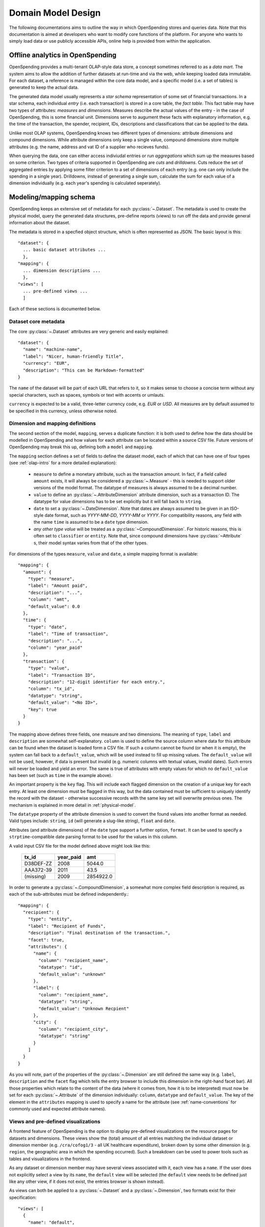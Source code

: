 Domain Model Design
===================

The following documentations aims to outline the way in which OpenSpending 
stores and queries data. Note that this documentation is aimed at developers
who want to modify core functions of the platform. For anyone who wants to 
simply load data or use publicly accessible APIs, online help is provided 
from within the application.

.. _olap-intro:

Offline analytics in OpenSpending
---------------------------------

OpenSpending provides a multi-tenant OLAP-style data store, a concept sometimes
referred to as a *data mart*. The system aims to allow the addition of further 
datasets at run-time and via the web, while keeping loaded data immutable. For
each dataset, a reference is managed within the core data model, and a specific 
model (i.e. a set of tables) is generated to keep the actual data.

The generated data model usually represents a *star schema* representation of 
some set of financial transactions. In a star schema, each individual *entry* 
(i.e. each transaction) is stored in a core table, the *fact table*. This fact
table may have two types of attributes: *measures* and *dimensions*. Measures
describe the actual values of the entry - in the case of OpenSpending, this is
some financial unit. Dimensions serve to augument these facts with explanatory
information, e.g. the time of the transaction, the spender, recipient, IDs, 
descriptions and classifications that can be applied to the data.

Unlike most OLAP systems, OpenSpending knows two different types of dimensions:
attribute dimensions and compound dimensions. While attribute dimensions only
keep a single value, compound dimensions store multiple attributes (e.g. the 
name, address and vat ID of a supplier who recieves funds).

When querying the data, one can either access indiviudal entries or run 
*aggregations* which sum up the measures based on some criterion. Two types of
criteria supported in OpenSpending are *cuts* and *drilldowns*. Cuts reduce 
the set of aggregated entries by applying some filter criterion to a set of 
dimensions of each entry (e.g. one can only include the spending in a single
year). Drilldowns, instead of generating a single sum, calculate the sum for 
each value of a dimension individually (e.g. each year's spending is calculated
seperately).


Modeling/mapping schema
-----------------------

OpenSpending keeps an extensive set of metadata for each :py:class:`~.Dataset`. 
The metadata is used to create the physical model, query the generated data 
structures, pre-define reports (views) to run off the data and provide general 
information about the dataset.

The metadata is stored in a specfied object structure, which is often 
represented as JSON. The basic layout is this::

  "dataset": {
    ... basic dataset attributes ...
    },
  "mapping": {
    ... dimension descriptions ...
    },
  "views": [
    ... pre-defined views ...
    ]

Each of these sections is documented below.

Dataset core metadata
'''''''''''''''''''''

The core :py:class:`~.Dataset` attributes are very generic and easily 
explained::

  "dataset": {
    "name": "machine-name",
    "label": "Nicer, human-friendly Title",
    "currency": "EUR",
    "description": "This can be Markdown-formatted"
  }

The ``name`` of the dataset will be part of each URL that refers to it, so it
makes sense to choose a concise term without any special characters, such
as spaces, symbols or text with accents or umlauts.

``currency`` is expected to be a valid, three-letter currency code, e.g. 
*EUR* or *USD*. All measures are by default assumed to be specified in 
this currency, unless otherwise noted.

Dimension and mapping definitions
'''''''''''''''''''''''''''''''''

The second section of the model, ``mapping``, serves a duplicate function: it 
is both used to define how the data should be modelled in OpenSpending and how
values for each attribute can be located within a source CSV file. Future 
versions of OpenSpending may break this up, defining both a ``model`` and 
``mapping``. 

The ``mapping`` section defines a set of fields to define the dataset model, each 
of which that can have one of four types (see :ref:`olap-intro` for a more 
detailed explanation):

 * ``measure`` to define a monetary attribute, such as the transaction amount. 
   In fact, if a field called ``amount`` exists, it will always be considered a 
   :py:class:`~.Measure` - this is needed to support older versions of the model 
   format. The datatype of measures is always assumed to be a decimal number.

 * ``value`` to define an :py:class:`~.AttributeDimension` attribute dimension, 
   such as a transaction ID. The datatype for value dimensions has to be set 
   explicitly but it will fall back to ``string``.

 * ``date`` to set a :py:class:`~.DateDimension`. Note that dates are always 
   assumed to be given in an ISO-style date format, such as *YYYY-MM-DD*, 
   *YYYY-MM* or *YYYY*. For compatibility reasons, any field with the name 
   ``time`` is assumed to be a ``date`` type dimension.

 * *any other type value* will be treated as a :py:class:`~CompoundDimension`. 
   For historic reasons, this is often set to ``classifier`` or ``entity``. 
   Note that, since compound dimensions have :py:class:`~Attribute` s, their 
   model syntax varies from that of the other types.

For dimensions of the types ``measure``, ``value`` and ``date``, a simple mapping
format is available::

  "mapping": {
    "amount": {
      "type": "measure",
      "label": "Amount paid",
      "description": "...",
      "column": "amt",
      "default_value": 0.0
    },
    "time": {
      "type": "date",
      "label": "Time of transaction",
      "description": "...",
      "column": "year_paid"
    },
    "transaction": {
      "type": "value",
      "label": "Transaction ID",
      "description": "12-digit identifier for each entry.",
      "column": "tx_id",
      "datatype": "string",
      "default_value": "<No ID>",
      "key": true
    }
  }

The mapping above defines three fields, one measure and two dimensions. The
meaning of ``type``, ``label`` and ``description`` are somewhat 
self-explanatory. ``column`` is used to define the source column where data
for this attribute can be found when the dataset is loaded form a CSV file.
If such a column cannot be found (or when it is empty), the system can fall
back to a ``default_value``, which will be used instead to fill up missing 
values. The ``default_value`` will not be used, however, if data is present 
but invalid (e.g. numeric columns with textual values, invalid dates). Such
errors will never be loaded and yield an error. The same is true of attributes
with empty values for which no ``default_value`` has been set (such as 
``time`` in the example above).

An important property is the ``key`` flag. This will include each flagged
dimension on the creation of a unique key for each entry. At least one
dimension must be flagged in this way, but the data contained must be 
sufficient to uniquely identify the record with the dataset - otherwise 
successive records with the same key set will overwrite previous ones. The 
mechanism is explained in more detail in :ref:`physical-model`.

The ``datatype`` property of the attribute dimension is used to convert the
found values into another format as needed. Valid types include: ``string``,
``id`` (will generate a slug-like string), ``float`` and ``date``.

Attributes (and attribute dimensions) of the ``date`` type support a further
option, ``format``. It can be used to specify a ``strptime``-compatible 
date parsing format to be used for the values in this column.

A valid input CSV file for the model defined above might look like this:

  ============= ============= ===========
  tx_id         year_paid     amt       
  ============= ============= ===========
  D38DEF-ZZ     2008          5044.0     
  AAA372-39     2011          43.5       
  (missing)     2009          2854922.0  
  ============= ============= ===========

In order to generate a :py:class:`~.CompoundDimension`, a somewhat more complex 
field description is required, as each of the sub-attributes must be defined 
independently.::

  "mapping": {
    "recipient": {
      "type": "entity",
      "label": "Recipient of Funds",
      "description": "Final destination of the transaction.",
      "facet": true,
      "attributes": {
        "name": {
          "column": "recipient_name",
          "datatype": "id",
          "default_value": "unknown"
        },
        "label": {
          "column": "recipient_name",
          "datatype": "string",
          "default_value": "Unknown Recpient"
        },
        "city": {
          "column": "recipient_city",
          "datatype": "string"
        }
      ]
    }
  }

As you will note, part of the properties of the :py:class:`~.Dimension` are 
still defined the same way (e.g. ``label``, ``description`` and the ``facet`` 
flag which tells the entry browser to include this dimension in the right-hand 
facet bar). All those properties which relate to the content of the data 
(where it comes from, how it is to be interpreted) must now be set for each 
:py:class:`~.Attribute` of the dimension individually: ``column``, ``datatype`` 
and ``default_value``. The key of the element in the ``attributes`` mapping
is used to specify a name for the attribute (see :ref:`name-conventions` for 
commonly used and expected attribute names).


Views and pre-defined visualizations
''''''''''''''''''''''''''''''''''''

A frontend feature of OpenSpending is the option to display pre-defined 
visualizations on the resource pages for datasets and dimensions. These 
views show the (total) amount of all entries matching the individual 
dataset or dimension member (e.g. ``/cra/cofog1/3`` - all UK healthcare
expenditure), broken down by some other dimension (e.g. ``region``, the 
geographic area in which the spending occurred). Such a breakdown can be
used to power tools such as tables and visualizations in the frontend.

As any dataset or dimension member may have several views associated with
it, each view has a ``name``. If the user does not explicitly select a 
view by its ``name``, the ``default`` view will be selected (the ``default``
view needs to be defined just like any other view, if it does not exist, 
the entries browser is shown instead).

As views can both be applied to a :py:class:`~.Dataset` and a 
:py:class:`~.Dimension`, two formats exist for their specification::

  "views": [
    {
      "name": "default",
      "label": "Spending by function",
      "entity": "dataset",
      "dimension": "dataset",
      "drilldown": "function"
    }
  ]

This view is applied to the :py:class:`~.Dataset` (i.e. it will be shown when 
the user visits the dataset home page) by specifying ``dataset`` as the 
``entity``. The view shows the total sum of the entries in the dataset divided 
into the different values of the dimension ``function``. Note that in this case, 
the ``dimension`` property does not carry a special meaning. The ``label`` will 
be shown in the user interface to allow the user to select amongst different 
views. ::

  "views": [
    {
      "name": "default",
      "label": "Spending by region",
      "entity": "dimension",
      "dimension": "function",
      "drilldown": "region",
      "cuts": {
        "spending_type": "local"
      }
  ]

This second view applies to all members of the :py:class:`~.Dimension` 
``function``, i.e. it will be shown whenever the user visits a dimension 
member page such as ``/dataset/function/health-services``. In this case, 
a more complex aggregation is performed: not only is the total amount of 
entries that match the dimension member value broken down by their ``region``, 
but we're also applying a filter on the dimension ``spending_type`` to 
only include those entries where this dimension has the specified value.

Special care needs to be taken in order for the ``name`` of each view not
to be ambiguous: the user must ensure that the value tuples of 
``(name, dimension)`` (or ``name``, ``dataset``) are only used once.


.. _physical-model: 

Physical model
--------------

When loading a :py:class:`~.Dataset`, OpenSpending will generate a set of 
tables (and columns) to represent the data. A table called 
``<dataset_name>__entry`` will be generated for each dataset with an ``id`` 
column. The ``id`` is generated from a defined set of attributes 
(those marked as *keys*) of each entry by hashing each value. The ID is 
therefore stable even is the data is re-loaded or the same record is 
inserted twice (i.e. an entry that has the same unique keys as one which is 
already loaded will overwrite the existing record).

On the facts table, a single numeric column will be generated for each 
:py:class:`~.Measure`. Other metadata (e.g. the currency of the measure) will 
not be stored on the fact table but kept in the dataset metadata.

:py:class:`~.AttributeDimension` are roughly equivalent to measures in technical 
terms, i.e. they also generate a single column on the fact table. The 
generated column will have the datatype specified in the model.

For :py:class:`~.CompoundDimension`, both a column on the fact table and a 
dedicated table will be generated. The table will have a name of the form 
``<dataset_name>__<dimension_name>``, with an auto-incrementing integer 
``id`` column. A column with a name of the form ``<dimension_name>_id`` 
is added to the facts table as a foreign key reference to the dimension 
table. For each :py:class:`~.Attribute` of the compound dimension, a column 
will be generated with the appropriate type. In order to identify the 
dimension, each member is assumed to have a ``name`` attribute. 
If no ``name`` is defined, the loader will attempt to auto-generate a value 
from an attribute called ``label``. If label also does not exist, the loader will
fail and require you to add a ``name`` attribute.

.. _name-conventions:

Attribute name conventions
''''''''''''''''''''''''''

OpenSpending also gives special importance to a set of other attributes of
compound dimensions so that it makes sense to define as many of them as 
possible:

* ``name`` must be a unique, identifying key for each member of the 
  dimension. 
* ``label`` is assumed to be a human-readable identifier that will be used 
  as a title and heading for the dimension member pahe and references to the
  member in general.
* ``color`` will be used when the dimension member is included in 
  visualizations. If no color is set, it will be selected from a pre-defined
  palette.
* ``parent`` is reserved for future use.

Querying the Model
------------------

There is a very limited number of different query types that are executed 
against the generated tables. 

For non-aggregated access, an :py:meth:`~.Dataset.entries` query is generated 
to yield a full view of the entries in a test dataset with all dimensions 
joined to the facts table, e.g.::

  SELECT function.id AS function_id, function.name AS function_name, 
         function.label AS function_label, entry.source AS entry_source, 
         "to".id AS to_id, "to".name AS to_name, "to".label AS to_label,
         entry.amount AS entry_amount
  FROM dataset__entry AS entry
    JOIN dataset__function AS function ON function.id = entry.function_id
    JOIN dataset__to AS "to" ON "to".id = entry.to_id
  WHERE 1=1

Alternatively, multiple entries can be aggregated using SQL's GROUP BY, SUM
and COUNT function. This is an :py:meth:`~.Dataset.aggregate` query that 
generates output to satify the simple cubes API used by most of visualizations 
running on OpenSpending::

  SELECT sum(entry.amount) AS amount, count(entry.id) AS entries,
         function.id AS function_id, function.name AS function_name,
         function.label AS function_label, entry.field AS entry_field,
         time.yearmonth AS time_yearmonth
  FROM dataset__entry AS entry
    JOIN dataset__function AS function ON function.id = entry.function_id
    JOIN dataset__time AS time ON time.id = entry.time_id
  GROUP BY function.id, time.yearmonth, entry.field
  ORDER BY amount desc


